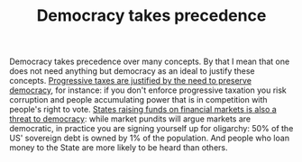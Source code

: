 :PROPERTIES:
:ID:       894ff6dd-196e-4358-b26b-645b09ca892e
:END:
#+TITLE: Democracy takes precedence
#+CREATED: [2022-02-15 Tue 18:02]
#+LAST_MODIFIED: [2022-03-06 Sun 17:58]

Democracy takes precedence over many concepts. By that I mean that one does not need anything but democracy as an ideal to justify these concepts. [[id:41209f8c-5f1e-43e5-83bc-742c25e4d97c][Progressive taxes are justified by the need to preserve democracy]], for instance: if you don't enforce progressive taxation you risk corruption and people accumulating power that is in competition with people's right to vote. [[id:88128fec-69c4-4e2d-92ec-303e448cc56c][States raising funds on financial markets is also a threat to democracy]]: while market pundits will argue markets are democratic, in practice you are signing yourself up for oligarchy: 50% of the US' sovereign debt is owned by 1% of the population. And people who loan money to the State are more likely to be heard than others.
